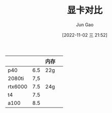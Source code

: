 :PROPERTIES:
:ID:       4F191303-8BC4-4661-AA70-05D5D415F8CD
:END:
#+TITLE: 显卡对比
#+AUTHOR: Jun Gao
#+DATE: [2022-11-02 三 21:52]
#+HUGO_BASE_DIR: ~/notes
#+HUGO_SECTION: ch/docs
|         |     | 内存 |   |
|---------+-----+------+---|
| p40     | 6.5 | 22g  |   |
| 2080ti  | 7,5 |      |   |
| rtx6000 | 7.5 | 24g  |   |
| t4      | 7.5 |      |   |
| a100    | 8.5 |      |   |
